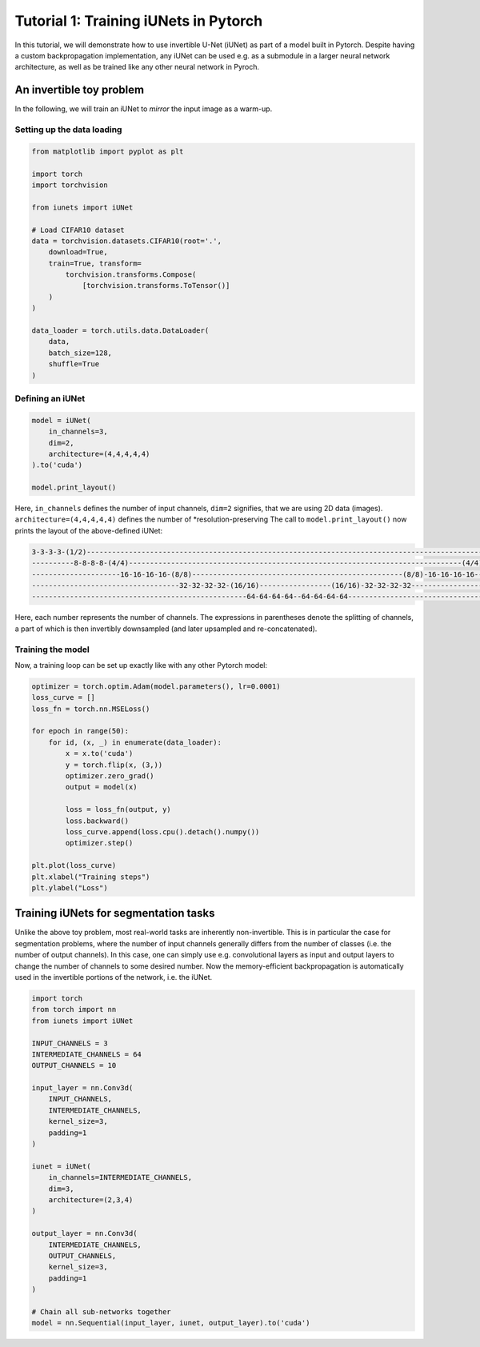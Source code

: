 ======================================
Tutorial 1: Training iUNets in Pytorch
======================================

In this tutorial, we will demonstrate how to use invertible U-Net (iUNet) as
part of a model built in Pytorch. Despite having a custom backpropagation
implementation, any iUNet can be used e.g. as a submodule in a larger neural
network architecture, as well as be trained like any other neural network in
Pyroch.

An invertible toy problem
-------------------------

In the following, we will train an iUNet to *mirror* the input image as a
warm-up.

Setting up the data loading
~~~~~~~~~~~~~~~~~~~~~~~~~~~

.. code:: python

    from matplotlib import pyplot as plt

    import torch
    import torchvision

    from iunets import iUNet

    # Load CIFAR10 dataset
    data = torchvision.datasets.CIFAR10(root='.',
        download=True,
        train=True, transform=
            torchvision.transforms.Compose(
                [torchvision.transforms.ToTensor()]
        )
    )

    data_loader = torch.utils.data.DataLoader(
        data,
        batch_size=128,
        shuffle=True
    )

Defining an iUNet
~~~~~~~~~~~~~~~~~

.. code:: python

    model = iUNet(
        in_channels=3,
        dim=2,
        architecture=(4,4,4,4,4)
    ).to('cuda')

    model.print_layout()

Here, ``in_channels`` defines the number of input channels, ``dim=2`` signifies,
that we are using 2D data (images). ``architecture=(4,4,4,4,4)`` defines the
number of *resolution-preserving
The call to ``model.print_layout()`` now prints the layout of the above-defined
iUNet:

.. code:: text

    3-3-3-3-(1/2)----------------------------------------------------------------------------------------------------(1/2)-3-3-3-3
    ----------8-8-8-8-(4/4)-------------------------------------------------------------------------------(4/4)-8-8-8-8-----------
    ---------------------16-16-16-16-(8/8)--------------------------------------------------(8/8)-16-16-16-16---------------------
    -----------------------------------32-32-32-32-(16/16)-----------------(16/16)-32-32-32-32------------------------------------
    ---------------------------------------------------64-64-64-64--64-64-64-64---------------------------------------------------

Here, each number represents the number of channels. The expressions in
parentheses denote the splitting of channels, a part of which is then
invertibly downsampled (and later upsampled and re-concatenated).

Training the model
~~~~~~~~~~~~~~~~~~

Now, a training loop can be set up exactly like with any other Pytorch model:

.. code:: python

    optimizer = torch.optim.Adam(model.parameters(), lr=0.0001)
    loss_curve = []
    loss_fn = torch.nn.MSELoss()

    for epoch in range(50):
        for id, (x, _) in enumerate(data_loader):
            x = x.to('cuda')
            y = torch.flip(x, (3,))
            optimizer.zero_grad()
            output = model(x)

            loss = loss_fn(output, y)
            loss.backward()
            loss_curve.append(loss.cpu().detach().numpy())
            optimizer.step()

    plt.plot(loss_curve)
    plt.xlabel("Training steps")
    plt.ylabel("Loss")

Training iUNets for segmentation tasks
--------------------------------------

Unlike the above toy problem, most real-world tasks are inherently
non-invertible. This is in particular the case for segmentation problems,
where the number of input channels generally differs from the number of
classes (i.e. the number of output channels). In this case, one can simply use
e.g. convolutional layers as input and output layers to change the number of
channels to some desired number. Now the memory-efficient backpropagation is
automatically used in the invertible portions of the network, i.e. the iUNet.

.. code:: python

    import torch
    from torch import nn
    from iunets import iUNet

    INPUT_CHANNELS = 3
    INTERMEDIATE_CHANNELS = 64
    OUTPUT_CHANNELS = 10

    input_layer = nn.Conv3d(
        INPUT_CHANNELS,
        INTERMEDIATE_CHANNELS,
        kernel_size=3,
        padding=1
    )

    iunet = iUNet(
        in_channels=INTERMEDIATE_CHANNELS,
        dim=3,
        architecture=(2,3,4)
    )

    output_layer = nn.Conv3d(
        INTERMEDIATE_CHANNELS,
        OUTPUT_CHANNELS,
        kernel_size=3,
        padding=1
    )

    # Chain all sub-networks together
    model = nn.Sequential(input_layer, iunet, output_layer).to('cuda')

